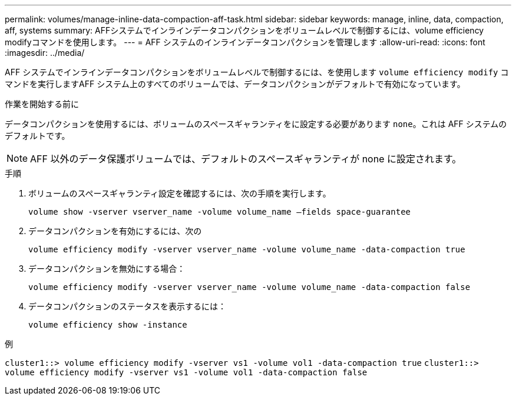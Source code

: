 ---
permalink: volumes/manage-inline-data-compaction-aff-task.html 
sidebar: sidebar 
keywords: manage, inline, data, compaction, aff, systems 
summary: AFFシステムでインラインデータコンパクションをボリュームレベルで制御するには、volume efficiency modifyコマンドを使用します。 
---
= AFF システムのインラインデータコンパクションを管理します
:allow-uri-read: 
:icons: font
:imagesdir: ../media/


[role="lead"]
AFF システムでインラインデータコンパクションをボリュームレベルで制御するには、を使用します `volume efficiency modify` コマンドを実行しますAFF システム上のすべてのボリュームでは、データコンパクションがデフォルトで有効になっています。

.作業を開始する前に
データコンパクションを使用するには、ボリュームのスペースギャランティをに設定する必要があります `none`。これは AFF システムのデフォルトです。

[NOTE]
====
AFF 以外のデータ保護ボリュームでは、デフォルトのスペースギャランティが none に設定されます。

====
.手順
. ボリュームのスペースギャランティ設定を確認するには、次の手順を実行します。
+
`volume show -vserver vserver_name -volume volume_name –fields space-guarantee`

. データコンパクションを有効にするには、次の
+
`volume efficiency modify -vserver vserver_name -volume volume_name -data-compaction true`

. データコンパクションを無効にする場合：
+
`volume efficiency modify -vserver vserver_name -volume volume_name -data-compaction false`

. データコンパクションのステータスを表示するには：
+
`volume efficiency show -instance`



.例
`cluster1::> volume efficiency modify -vserver vs1 -volume vol1 -data-compaction true` `cluster1::> volume efficiency modify -vserver vs1 -volume vol1 -data-compaction false`
